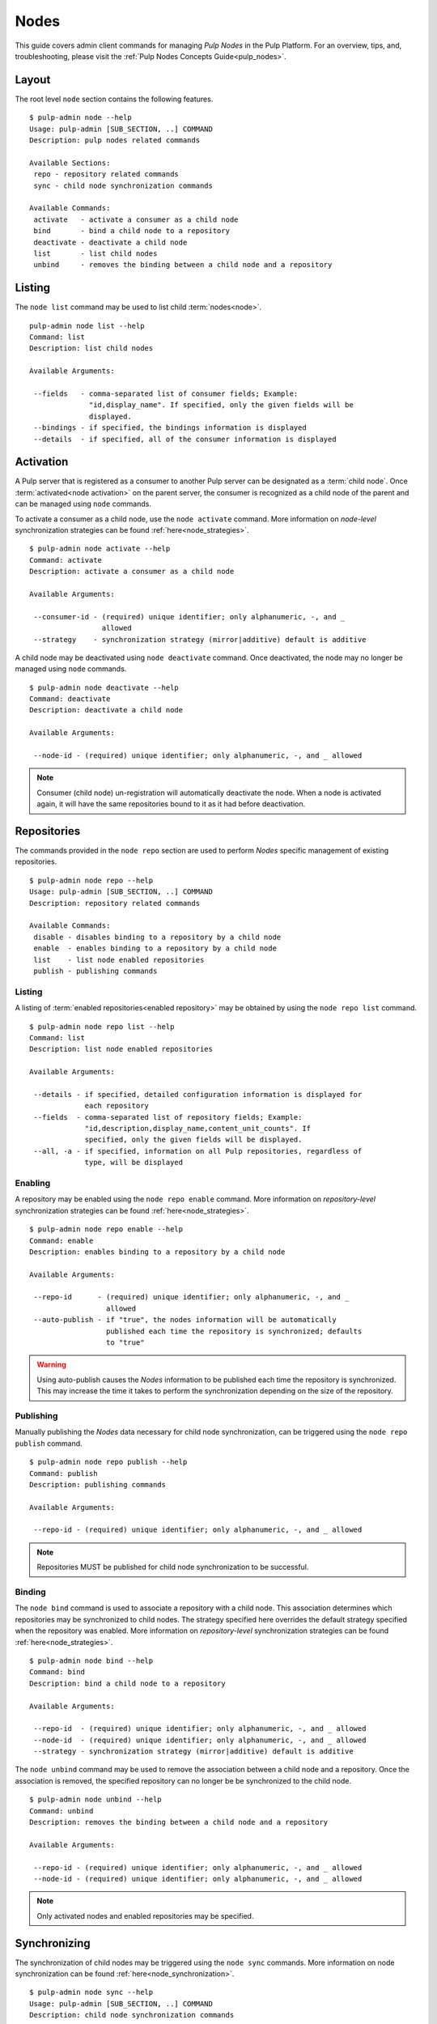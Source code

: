 Nodes
=====

This guide covers admin client commands for managing *Pulp Nodes* in the Pulp Platform.
For an overview, tips, and, troubleshooting, please visit the :ref:`Pulp Nodes Concepts Guide<pulp_nodes>`.

Layout
------

The root level ``node`` section contains the following features.

::

 $ pulp-admin node --help
 Usage: pulp-admin [SUB_SECTION, ..] COMMAND
 Description: pulp nodes related commands

 Available Sections:
  repo - repository related commands
  sync - child node synchronization commands

 Available Commands:
  activate   - activate a consumer as a child node
  bind       - bind a child node to a repository
  deactivate - deactivate a child node
  list       - list child nodes
  unbind     - removes the binding between a child node and a repository

Listing
-------

The ``node list`` command may be used to list child :term:`nodes<node>`.

::

 pulp-admin node list --help
 Command: list
 Description: list child nodes

 Available Arguments:

  --fields   - comma-separated list of consumer fields; Example:
               "id,display_name". If specified, only the given fields will be
               displayed.
  --bindings - if specified, the bindings information is displayed
  --details  - if specified, all of the consumer information is displayed

Activation
----------

A Pulp server that is registered as a consumer to another Pulp server can be
designated as a :term:`child node`. Once :term:`activated<node activation>` on the parent server,
the consumer is recognized as a child node of the parent and can be managed using ``node`` commands.

To activate a consumer as a child node, use the ``node activate`` command. More information
on *node-level* synchronization strategies can be found :ref:`here<node_strategies>`.

::

 $ pulp-admin node activate --help
 Command: activate
 Description: activate a consumer as a child node

 Available Arguments:

  --consumer-id - (required) unique identifier; only alphanumeric, -, and _
                  allowed
  --strategy    - synchronization strategy (mirror|additive) default is additive

A child node may be deactivated using ``node deactivate`` command. Once deactivated, the
node may no longer be managed using ``node`` commands.

::

 $ pulp-admin node deactivate --help
 Command: deactivate
 Description: deactivate a child node

 Available Arguments:

  --node-id - (required) unique identifier; only alphanumeric, -, and _ allowed


.. note:: Consumer (child node) un-registration will automatically deactivate the node. When a node 
          is activated again, it will have the same repositories bound to it as it had before 
          deactivation.   

Repositories
------------

The commands provided in the ``node repo`` section are used to perform *Nodes* specific management
of existing repositories.

::

 $ pulp-admin node repo --help
 Usage: pulp-admin [SUB_SECTION, ..] COMMAND
 Description: repository related commands

 Available Commands:
  disable - disables binding to a repository by a child node
  enable  - enables binding to a repository by a child node
  list    - list node enabled repositories
  publish - publishing commands


Listing
^^^^^^^

A listing of :term:`enabled repositories<enabled repository>` may be obtained by using
the ``node repo list`` command.

::

 $ pulp-admin node repo list --help
 Command: list
 Description: list node enabled repositories

 Available Arguments:

  --details - if specified, detailed configuration information is displayed for
              each repository
  --fields  - comma-separated list of repository fields; Example:
              "id,description,display_name,content_unit_counts". If
              specified, only the given fields will be displayed.
  --all, -a - if specified, information on all Pulp repositories, regardless of
              type, will be displayed

Enabling
^^^^^^^^

A repository may be enabled using the ``node repo enable`` command. More information
on *repository-level* synchronization strategies can be found :ref:`here<node_strategies>`.

::

 $ pulp-admin node repo enable --help
 Command: enable
 Description: enables binding to a repository by a child node

 Available Arguments:

  --repo-id      - (required) unique identifier; only alphanumeric, -, and _
                   allowed
  --auto-publish - if "true", the nodes information will be automatically
                   published each time the repository is synchronized; defaults
                   to "true"

.. warning:: Using auto-publish causes the *Nodes* information to be published each time the
             repository is synchronized. This may increase the time it takes to perform the
             synchronization depending on the size of the repository.

Publishing
^^^^^^^^^^

Manually publishing the *Nodes* data necessary for child node synchronization, can be triggered
using the ``node repo publish`` command.

::

 $ pulp-admin node repo publish --help
 Command: publish
 Description: publishing commands

 Available Arguments:

  --repo-id - (required) unique identifier; only alphanumeric, -, and _ allowed

.. note:: Repositories MUST be published for child node synchronization to be successful.

Binding
^^^^^^^

The ``node bind`` command is used to associate a repository with a child node. This association
determines which repositories may be synchronized to child nodes. The strategy specified here
overrides the default strategy specified when the repository was enabled. More information on
*repository-level* synchronization strategies can be  found :ref:`here<node_strategies>`.

::

 $ pulp-admin node bind --help
 Command: bind
 Description: bind a child node to a repository

 Available Arguments:

  --repo-id  - (required) unique identifier; only alphanumeric, -, and _ allowed
  --node-id  - (required) unique identifier; only alphanumeric, -, and _ allowed
  --strategy - synchronization strategy (mirror|additive) default is additive

The ``node unbind`` command may be used to remove the association between a child node and
a repository. Once the association is removed, the specified repository can no longer be
be synchronized to the child node.

::

 $ pulp-admin node unbind --help
 Command: unbind
 Description: removes the binding between a child node and a repository

 Available Arguments:

  --repo-id - (required) unique identifier; only alphanumeric, -, and _ allowed
  --node-id - (required) unique identifier; only alphanumeric, -, and _ allowed



.. note:: Only activated nodes and enabled repositories may be specified.


Synchronizing
-------------

The synchronization of child nodes may be triggered using the ``node sync`` commands. More
information on node synchronization can be found :ref:`here<node_synchronization>`.

::

 $ pulp-admin node sync --help
 Usage: pulp-admin [SUB_SECTION, ..] COMMAND
 Description: child node synchronization commands

 Available Commands:
  run - triggers an immediate synchronization of a child node

An immediate synchronization can be triggered using the ``node sync run`` command.

::

 $ pulp-admin node sync run --help
 Command: run
 Description: triggers an immediate synchronization of a child node

 Available Arguments:

  --node-id       - (required) unique identifier; only alphanumeric, -, and _ allowed
  --max-downloads - maximum number of downloads permitted to run concurrently
  --max-speed     - maximum bandwidth used per download in bytes/sec

.. warning:: Make sure repositories have been published.
